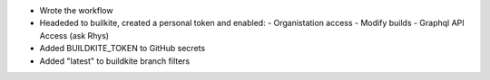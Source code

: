 - Wrote the workflow
- Headeded to builkite, created a personal token and enabled:
  - Organistation access
  - Modify builds
  - Graphql API Access (ask Rhys)
- Added BUILDKITE_TOKEN to GitHub secrets
- Added "latest" to buildkite branch filters
